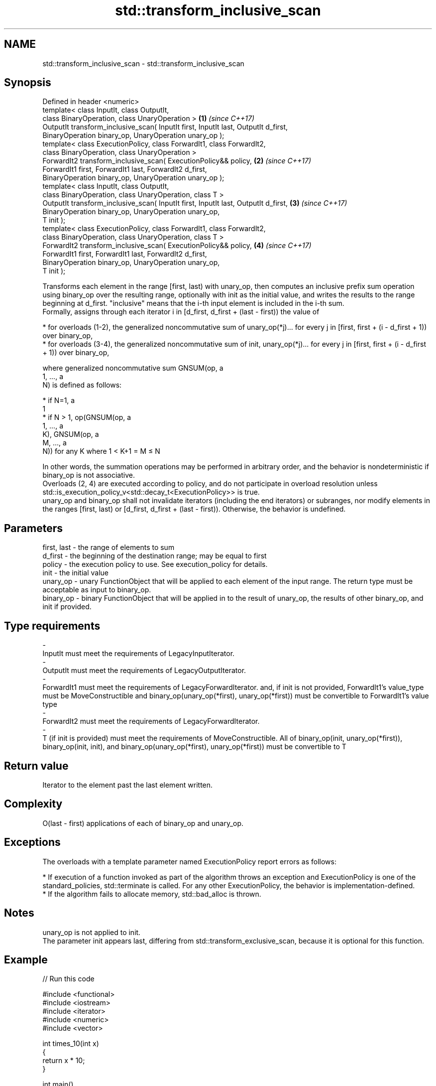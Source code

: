 .TH std::transform_inclusive_scan 3 "2020.03.24" "http://cppreference.com" "C++ Standard Libary"
.SH NAME
std::transform_inclusive_scan \- std::transform_inclusive_scan

.SH Synopsis

  Defined in header <numeric>
  template< class InputIt, class OutputIt,
  class BinaryOperation, class UnaryOperation >                                     \fB(1)\fP \fI(since C++17)\fP
  OutputIt transform_inclusive_scan( InputIt first, InputIt last, OutputIt d_first,
  BinaryOperation binary_op, UnaryOperation unary_op );
  template< class ExecutionPolicy, class ForwardIt1, class ForwardIt2,
  class BinaryOperation, class UnaryOperation >
  ForwardIt2 transform_inclusive_scan( ExecutionPolicy&& policy,                    \fB(2)\fP \fI(since C++17)\fP
  ForwardIt1 first, ForwardIt1 last, ForwardIt2 d_first,
  BinaryOperation binary_op, UnaryOperation unary_op );
  template< class InputIt, class OutputIt,
  class BinaryOperation, class UnaryOperation, class T >
  OutputIt transform_inclusive_scan( InputIt first, InputIt last, OutputIt d_first, \fB(3)\fP \fI(since C++17)\fP
  BinaryOperation binary_op, UnaryOperation unary_op,
  T init );
  template< class ExecutionPolicy, class ForwardIt1, class ForwardIt2,
  class BinaryOperation, class UnaryOperation, class T >
  ForwardIt2 transform_inclusive_scan( ExecutionPolicy&& policy,                    \fB(4)\fP \fI(since C++17)\fP
  ForwardIt1 first, ForwardIt1 last, ForwardIt2 d_first,
  BinaryOperation binary_op, UnaryOperation unary_op,
  T init );

  Transforms each element in the range [first, last) with unary_op, then computes an inclusive prefix sum operation using binary_op over the resulting range, optionally with init as the initial value, and writes the results to the range beginning at d_first. "inclusive" means that the i-th input element is included in the i-th sum.
  Formally, assigns through each iterator i in [d_first, d_first + (last - first)) the value of

  * for overloads (1-2), the generalized noncommutative sum of unary_op(*j)... for every j in [first, first + (i - d_first + 1)) over binary_op,
  * for overloads (3-4), the generalized noncommutative sum of init, unary_op(*j)... for every j in [first, first + (i - d_first + 1)) over binary_op,

  where generalized noncommutative sum GNSUM(op, a
  1, ..., a
  N) is defined as follows:

  * if N=1, a
    1
  * if N > 1, op(GNSUM(op, a
    1, ..., a
    K), GNSUM(op, a
    M, ..., a
    N)) for any K where 1 < K+1 = M ≤ N

  In other words, the summation operations may be performed in arbitrary order, and the behavior is nondeterministic if binary_op is not associative.
  Overloads (2, 4) are executed according to policy, and do not participate in overload resolution unless std::is_execution_policy_v<std::decay_t<ExecutionPolicy>> is true.
  unary_op and binary_op shall not invalidate iterators (including the end iterators) or subranges, nor modify elements in the ranges [first, last) or [d_first, d_first + (last - first)). Otherwise, the behavior is undefined.

.SH Parameters


  first, last - the range of elements to sum
  d_first     - the beginning of the destination range; may be equal to first
  policy      - the execution policy to use. See execution_policy for details.
  init        - the initial value
  unary_op    - unary FunctionObject that will be applied to each element of the input range. The return type must be acceptable as input to binary_op.
  binary_op   - binary FunctionObject that will be applied in to the result of unary_op, the results of other binary_op, and init if provided.
.SH Type requirements
  -
  InputIt must meet the requirements of LegacyInputIterator.
  -
  OutputIt must meet the requirements of LegacyOutputIterator.
  -
  ForwardIt1 must meet the requirements of LegacyForwardIterator. and, if init is not provided, ForwardIt1's value_type must be MoveConstructible and binary_op(unary_op(*first), unary_op(*first)) must be convertible to ForwardIt1's value type
  -
  ForwardIt2 must meet the requirements of LegacyForwardIterator.
  -
  T (if init is provided) must meet the requirements of MoveConstructible. All of binary_op(init, unary_op(*first)), binary_op(init, init), and binary_op(unary_op(*first), unary_op(*first)) must be convertible to T


.SH Return value

  Iterator to the element past the last element written.

.SH Complexity

  O(last - first) applications of each of binary_op and unary_op.

.SH Exceptions

  The overloads with a template parameter named ExecutionPolicy report errors as follows:

  * If execution of a function invoked as part of the algorithm throws an exception and ExecutionPolicy is one of the standard_policies, std::terminate is called. For any other ExecutionPolicy, the behavior is implementation-defined.
  * If the algorithm fails to allocate memory, std::bad_alloc is thrown.


.SH Notes

  unary_op is not applied to init.
  The parameter init appears last, differing from std::transform_exclusive_scan, because it is optional for this function.

.SH Example

  
// Run this code

    #include <functional>
    #include <iostream>
    #include <iterator>
    #include <numeric>
    #include <vector>

    int times_10(int x)
    {
      return x * 10;
    }

    int main()
    {
      std::vector data {3, 1, 4, 1, 5, 9, 2, 6};

      std::cout << "10 times exclusive sum: ";
      std::transform_exclusive_scan(data.begin(), data.end(),
    				std::ostream_iterator<int>(std::cout, " "),
    				0, std::plus<int>{}, times_10);
      std::cout << "\\n10 times inclusive sum: ";
      std::transform_inclusive_scan(data.begin(), data.end(),
    				std::ostream_iterator<int>(std::cout, " "),
    				std::plus<int>{}, times_10);
    }

.SH Output:

    10 times exclusive sum: 0 30 40 80 90 140 230 250
    10 times inclusive sum: 30 40 80 90 140 230 250 310


.SH See also


                           computes the partial sum of a range of elements
  partial_sum              \fI(function template)\fP
                           applies a function to a range of elements
  transform                \fI(function template)\fP

  inclusive_scan           similar to std::partial_sum, includes the ith input element in the ith sum
                           \fI(function template)\fP
  \fI(C++17)\fP

  transform_exclusive_scan applies a functor, then calculates exclusive scan
                           \fI(function template)\fP
  \fI(C++17)\fP




